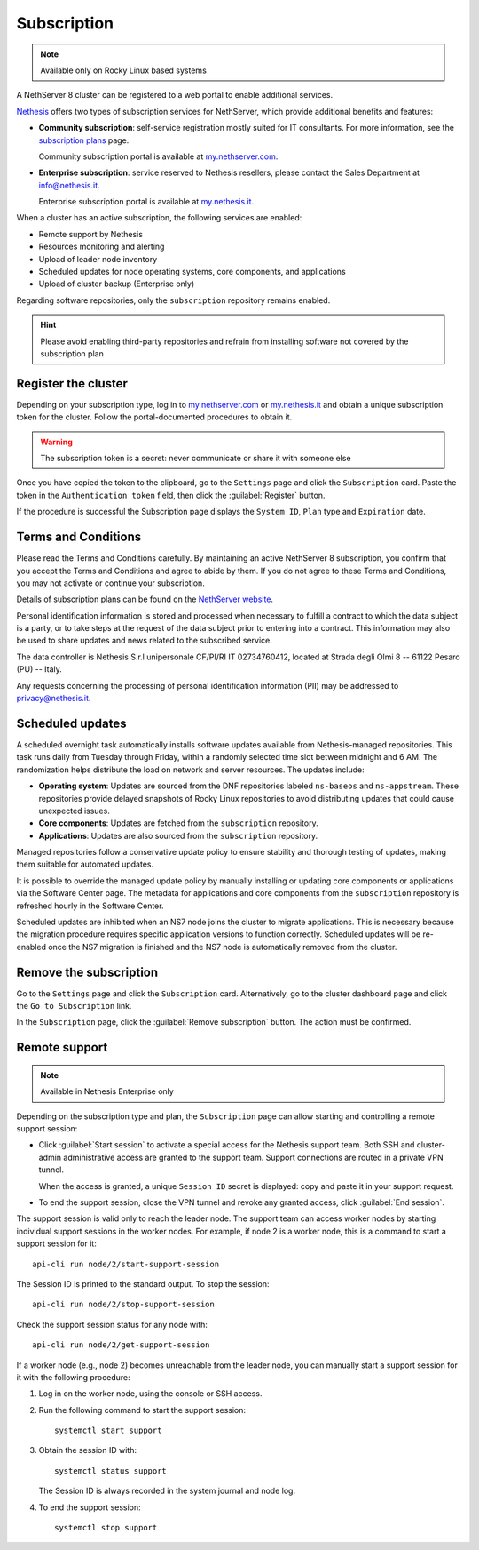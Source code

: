 .. _subscription-section:

============
Subscription
============

.. note::

   Available only on Rocky Linux based systems

A NethServer 8 cluster can be registered to a web portal to enable
additional services.

Nethesis_ offers two types of subscription services for NethServer, which
provide additional benefits and features:

- **Community subscription**: self-service registration mostly suited for
  IT consultants. For more information, see the `subscription plans`_ page.

  Community subscription portal is available at `my.nethserver.com`_.

- **Enterprise subscription**: service reserved to Nethesis resellers,
  please contact the Sales Department at info@nethesis.it.

  Enterprise subscription portal is available at `my.nethesis.it`_.

.. _Nethesis: https://www.nethesis.it
.. _`subscription plans`: https://www.nethserver.org/subscription
.. _`my.nethserver.com`: https://my.nethserver.com
.. _`my.nethesis.it`: https://my.nethesis.it

When a cluster has an active subscription, the following services are
enabled:

- Remote support by Nethesis
- Resources monitoring and alerting
- Upload of leader node inventory
- Scheduled updates for node operating systems, core components, and
  applications
- Upload of cluster backup (Enterprise only)

Regarding software repositories, only the ``subscription`` repository
remains enabled.

.. hint::

  Please avoid enabling third-party repositories and refrain from
  installing software not covered by the subscription plan


Register the cluster
====================

Depending on your subscription type, log in to `my.nethserver.com
<https://my.nethserver.com>`_ or `my.nethesis.it
<https://my.nethesis.it>`_ and obtain a unique subscription token for the
cluster. Follow the portal-documented procedures to obtain it.

.. warning::

  The subscription token is a secret: never communicate or share it with
  someone else

Once you have copied the token to the clipboard, go to the ``Settings``
page and click the ``Subscription`` card. Paste the token in the
``Authentication token`` field, then click the :guilabel:`Register`
button.

If the procedure is successful the Subscription page displays the ``System
ID``, ``Plan`` type and ``Expiration`` date.

.. _terms-and-conditions:

Terms and Conditions
====================

Please read the Terms and Conditions carefully. By maintaining an active
NethServer 8 subscription, you confirm that you accept the Terms and
Conditions and agree to abide by them. If you do not agree to these Terms
and Conditions, you may not activate or continue your subscription.

Details of subscription plans can be found on the `NethServer website`_.

.. _NethServer website: https://www.nethserver.org/subscription

Personal identification information is stored and processed when necessary
to fulfill a contract to which the data subject is a party, or to take
steps at the request of the data subject prior to entering into a
contract. This information may also be used to share updates and news
related to the subscribed service.

The data controller is Nethesis S.r.l unipersonale CF/PI/RI IT
02734760412, located at Strada degli Olmi 8 -- 61122 Pesaro (PU) -- Italy.

Any requests concerning the processing of personal identification
information (PII) may be addressed to privacy@nethesis.it.


.. _scheduled-updates:

Scheduled updates
=================

A scheduled overnight task automatically installs software updates
available from Nethesis-managed repositories. This task runs daily from
Tuesday through Friday, within a randomly selected time slot between
midnight and 6 AM. The randomization helps distribute the load on network
and server resources. The updates include:

- **Operating system**: Updates are sourced from the DNF repositories
  labeled ``ns-baseos`` and ``ns-appstream``. These repositories provide
  delayed snapshots of Rocky Linux repositories to avoid distributing
  updates that could cause unexpected issues.

- **Core components**: Updates are fetched from the ``subscription``
  repository.

- **Applications**: Updates are also sourced from the ``subscription``
  repository.

Managed repositories follow a conservative update policy to ensure
stability and thorough testing of updates, making them suitable for
automated updates.

It is possible to override the managed update policy by manually
installing or updating core components or applications via the Software
Center page. The metadata for applications and core components from the
``subscription`` repository is refreshed hourly in the Software Center.

Scheduled updates are inhibited when an NS7 node joins the cluster to
migrate applications. This is necessary because the migration procedure
requires specific application versions to function correctly. Scheduled
updates will be re-enabled once the NS7 migration is finished and the NS7
node is automatically removed from the cluster.

Remove the subscription
=======================

Go to the ``Settings`` page and click the ``Subscription`` card.
Alternatively, go to the cluster dashboard page and click the ``Go to
Subscription`` link.

In the ``Subscription`` page, click the :guilabel:`Remove subscription`
button. The action must be confirmed.

Remote support
==============

.. note::

    Available in Nethesis Enterprise only

Depending on the subscription type and plan, the ``Subscription`` page can
allow starting and controlling a remote support session:

- Click :guilabel:`Start session` to activate a special access for the
  Nethesis support team. Both SSH and cluster-admin administrative access
  are granted to the support team. Support connections are routed in a
  private VPN tunnel.

  When the access is granted, a unique ``Session ID`` secret is displayed:
  copy and paste it in your support request.

- To end the support session, close the VPN tunnel and revoke any granted
  access, click :guilabel:`End session`.

The support session is valid only to reach the leader node. The support
team can access worker nodes by starting individual support sessions in
the worker nodes. For example, if node 2 is a worker node, this is a
command to start a support session for it: ::

    api-cli run node/2/start-support-session

The Session ID is printed to the standard output. To stop the session: ::

    api-cli run node/2/stop-support-session

Check the support session status for any node with: ::

    api-cli run node/2/get-support-session

If a worker node (e.g., node 2) becomes unreachable from the leader node,
you can manually start a support session for it with the following
procedure:

1. Log in on the worker node, using the console or SSH access.

2. Run the following command to start the support session: ::

     systemctl start support

3. Obtain the session ID with: ::

     systemctl status support

   The Session ID is always recorded in the system journal and node log.

4. To end the support session: ::

     systemctl stop support
